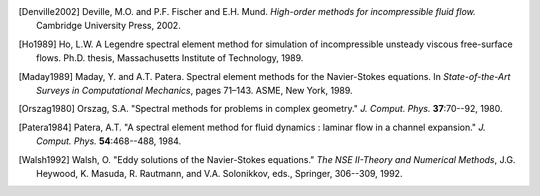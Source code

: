 .. ============
.. Bibliography
.. ============

.. .. rubric:: References

.. [Denville2002] Deville, M.O. and P.F. Fischer and E.H. Mund. *High-order methods for
    incompressible fluid flow.* Cambridge University Press, 2002.

.. [Ho1989] Ho, L.W.  A Legendre spectral element method for simulation of incompressible unsteady
    viscous free-surface flows. Ph.D. thesis, Massachusetts Institute of Technology, 1989.

.. [Maday1989] Maday, Y. and A.T. Patera. Spectral element methods for the Navier-Stokes equations.
    In *State-of-the-Art Surveys in Computational Mechanics*, pages 71–143. ASME, New York, 1989.

.. [Orszag1980]  Orszag, S.A. "Spectral methods for problems in complex geometry." *J. Comput.
    Phys.* **37**:70--92, 1980.

.. [Patera1984] Patera, A.T. "A spectral element method for fluid dynamics : laminar flow in 
    a channel expansion." *J. Comput. Phys.* **54**:468--488, 1984.

.. [Walsh1992] Walsh, O. "Eddy solutions of the Navier-Stokes equations." *The NSE II-Theory and
    Numerical Methods*, J.G. Heywood, K. Masuda, R. Rautmann, and V.A. Solonikkov, eds., Springer,
    306--309, 1992.
